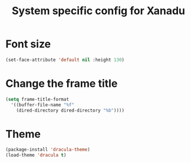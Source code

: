 #+TITLE: System specific config for Xanadu

* Font size
  #+BEGIN_SRC emacs-lisp
    (set-face-attribute 'default nil :height 130)
  #+END_SRC

* Change the frame title
  #+BEGIN_SRC emacs-lisp
    (setq frame-title-format
      '((buffer-file-name "%f"
        (dired-directory dired-directory "%b"))))
  #+END_SRC
* Theme
#+BEGIN_SRC emacs-lisp
  (package-install 'dracula-theme)
  (load-theme 'dracula t)
#+END_SRC
